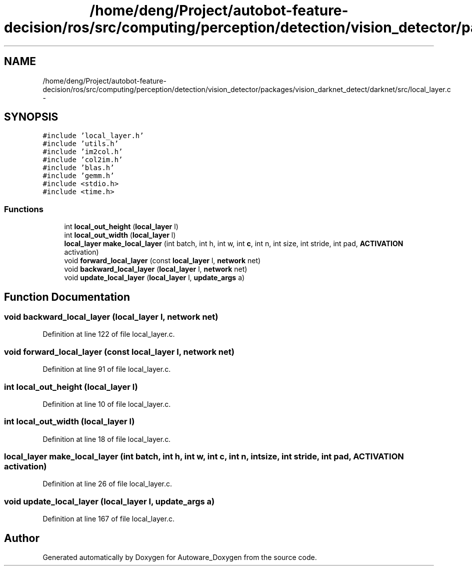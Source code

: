 .TH "/home/deng/Project/autobot-feature-decision/ros/src/computing/perception/detection/vision_detector/packages/vision_darknet_detect/darknet/src/local_layer.c" 3 "Fri May 22 2020" "Autoware_Doxygen" \" -*- nroff -*-
.ad l
.nh
.SH NAME
/home/deng/Project/autobot-feature-decision/ros/src/computing/perception/detection/vision_detector/packages/vision_darknet_detect/darknet/src/local_layer.c \- 
.SH SYNOPSIS
.br
.PP
\fC#include 'local_layer\&.h'\fP
.br
\fC#include 'utils\&.h'\fP
.br
\fC#include 'im2col\&.h'\fP
.br
\fC#include 'col2im\&.h'\fP
.br
\fC#include 'blas\&.h'\fP
.br
\fC#include 'gemm\&.h'\fP
.br
\fC#include <stdio\&.h>\fP
.br
\fC#include <time\&.h>\fP
.br

.SS "Functions"

.in +1c
.ti -1c
.RI "int \fBlocal_out_height\fP (\fBlocal_layer\fP l)"
.br
.ti -1c
.RI "int \fBlocal_out_width\fP (\fBlocal_layer\fP l)"
.br
.ti -1c
.RI "\fBlocal_layer\fP \fBmake_local_layer\fP (int batch, int h, int w, int \fBc\fP, int n, int size, int stride, int pad, \fBACTIVATION\fP activation)"
.br
.ti -1c
.RI "void \fBforward_local_layer\fP (const \fBlocal_layer\fP l, \fBnetwork\fP net)"
.br
.ti -1c
.RI "void \fBbackward_local_layer\fP (\fBlocal_layer\fP l, \fBnetwork\fP net)"
.br
.ti -1c
.RI "void \fBupdate_local_layer\fP (\fBlocal_layer\fP l, \fBupdate_args\fP a)"
.br
.in -1c
.SH "Function Documentation"
.PP 
.SS "void backward_local_layer (\fBlocal_layer\fP l, \fBnetwork\fP net)"

.PP
Definition at line 122 of file local_layer\&.c\&.
.SS "void forward_local_layer (const \fBlocal_layer\fP l, \fBnetwork\fP net)"

.PP
Definition at line 91 of file local_layer\&.c\&.
.SS "int local_out_height (\fBlocal_layer\fP l)"

.PP
Definition at line 10 of file local_layer\&.c\&.
.SS "int local_out_width (\fBlocal_layer\fP l)"

.PP
Definition at line 18 of file local_layer\&.c\&.
.SS "\fBlocal_layer\fP make_local_layer (int batch, int h, int w, int c, int n, int size, int stride, int pad, \fBACTIVATION\fP activation)"

.PP
Definition at line 26 of file local_layer\&.c\&.
.SS "void update_local_layer (\fBlocal_layer\fP l, \fBupdate_args\fP a)"

.PP
Definition at line 167 of file local_layer\&.c\&.
.SH "Author"
.PP 
Generated automatically by Doxygen for Autoware_Doxygen from the source code\&.

